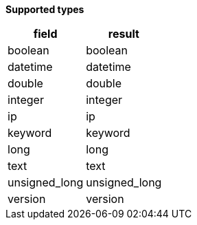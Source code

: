 // This is generated by ESQL's AbstractFunctionTestCase. Do no edit it. See ../README.md for how to regenerate it.

*Supported types*

[%header.monospaced.styled,format=dsv,separator=|]
|===
field | result
boolean | boolean
datetime | datetime
double | double
integer | integer
ip | ip
keyword | keyword
long | long
text | text
unsigned_long | unsigned_long
version | version
|===
